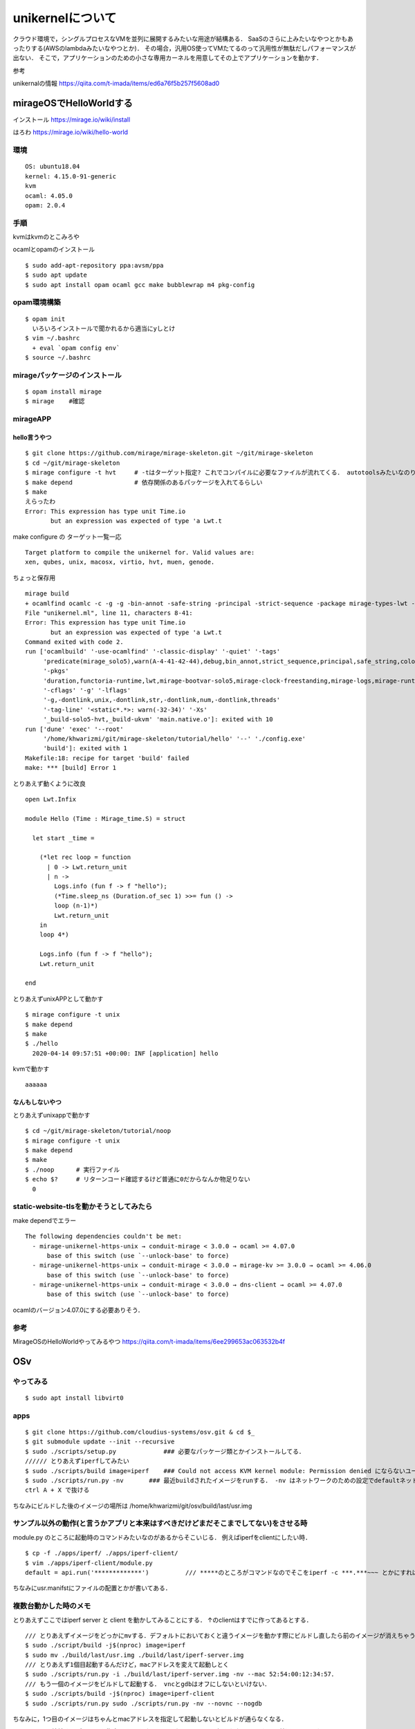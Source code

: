====================
unikernelについて
====================

クラウド環境で，シングルプロセスなVMを並列に展開するみたいな用途が結構ある．
SaaSのさらに上みたいなやつとかもあったりする(AWSのlambdaみたいなやつとか)．
その場合，汎用OS使ってVMたてるのって汎用性が無駄だしパフォーマンスが出ない．
そこで，アプリケーションのための小さな専用カーネルを用意してその上でアプリケーションを動かす．



参考

unikernalの情報
https://qiita.com/t-imada/items/ed6a76f5b257f5608ad0


mirageOSでHelloWorldする
===========================

インストール
https://mirage.io/wiki/install

はろわ
https://mirage.io/wiki/hello-world

環境
-----

::

  OS: ubuntu18.04
  kernel: 4.15.0-91-generic
  kvm
  ocaml: 4.05.0
  opam: 2.0.4

手順
------

kvmはkvmのとこみろや

ocamlとopamのインストール

::

  $ sudo add-apt-repository ppa:avsm/ppa
  $ sudo apt update
  $ sudo apt install opam ocaml gcc make bubblewrap m4 pkg-config


opam環境構築
-------------

::

  $ opam init 
    いろいろインストールで聞かれるから適当にyしとけ
  $ vim ~/.bashrc 
    + eval `opam config env`
  $ source ~/.bashrc

mirageパッケージのインストール
-------------------------------

::

  $ opam install mirage
  $ mirage    #確認


mirageAPP
-----------

hello言うやつ
````````````````

::

  $ git clone https://github.com/mirage/mirage-skeleton.git ~/git/mirage-skeleton
  $ cd ~/git/mirage-skeleton
  $ mirage configure -t hvt     # -tはターゲット指定? これでコンパイルに必要なファイルが流れてくる． autotoolsみたいなのりだと思う． Makefileも出てくる
  $ make depend                 # 依存関係のあるパッケージを入れてるらしい
  $ make 
  えらったわ
  Error: This expression has type unit Time.io
         but an expression was expected of type 'a Lwt.t


make configure の ターゲット一覧一応

::

  Target platform to compile the unikernel for. Valid values are:
  xen, qubes, unix, macosx, virtio, hvt, muen, genode.

ちょっと保存用

::

  mirage build
  + ocamlfind ocamlc -c -g -g -bin-annot -safe-string -principal -strict-sequence -package mirage-types-lwt -package mirage-types -package mirage-solo5 -package mirage-runtime -package mirage-logs -package mirage-clock-freestanding -package mirage-bootvar-solo5 -package lwt -package functoria-runtime -package duration -predicates mirage_solo5 -w A-4-41-42-44 -color always -o unikernel.cmo unikernel.ml
  File "unikernel.ml", line 11, characters 8-41:
  Error: This expression has type unit Time.io
         but an expression was expected of type 'a Lwt.t
  Command exited with code 2.
  run ['ocamlbuild' '-use-ocamlfind' '-classic-display' '-quiet' '-tags'
       'predicate(mirage_solo5),warn(A-4-41-42-44),debug,bin_annot,strict_sequence,principal,safe_string,color(always)'
       '-pkgs'
       'duration,functoria-runtime,lwt,mirage-bootvar-solo5,mirage-clock-freestanding,mirage-logs,mirage-runtime,mirage-solo5,mirage-types,mirage-types-lwt'
       '-cflags' '-g' '-lflags'
       '-g,-dontlink,unix,-dontlink,str,-dontlink,num,-dontlink,threads'
       '-tag-line' '<static*.*>: warn(-32-34)' '-Xs'
       '_build-solo5-hvt,_build-ukvm' 'main.native.o']: exited with 10
  run ['dune' 'exec' '--root'
       '/home/khwarizmi/git/mirage-skeleton/tutorial/hello' '--' './config.exe'
       'build']: exited with 1
  Makefile:18: recipe for target 'build' failed
  make: *** [build] Error 1


とりあえず動くように改良

::

  open Lwt.Infix

  module Hello (Time : Mirage_time.S) = struct

    let start _time =

      (*let rec loop = function
        | 0 -> Lwt.return_unit
        | n ->
          Logs.info (fun f -> f "hello");
          (*Time.sleep_ns (Duration.of_sec 1) >>= fun () ->
          loop (n-1)*)
          Lwt.return_unit
      in
      loop 4*)

      Logs.info (fun f -> f "hello");
      Lwt.return_unit

  end

とりあえずunixAPPとして動かす

::

  $ mirage configure -t unix
  $ make depend
  $ make 
  $ ./hello
    2020-04-14 09:57:51 +00:00: INF [application] hello

kvmで動かす

::

  aaaaaa


なんもしないやつ
```````````````````

とりあえずunixappで動かす

::

  $ cd ~/git/mirage-skeleton/tutorial/noop
  $ mirage configure -t unix
  $ make depend
  $ make 
  $ ./noop      # 実行ファイル
  $ echo $?     # リターンコード確認するけど普通に0だからなんか物足りない
    0


static-website-tlsを動かそうとしてみたら
------------------------------------------

make dependでエラー

::

  The following dependencies couldn't be met:
    - mirage-unikernel-https-unix → conduit-mirage < 3.0.0 → ocaml >= 4.07.0
        base of this switch (use `--unlock-base' to force)
    - mirage-unikernel-https-unix → conduit-mirage < 3.0.0 → mirage-kv >= 3.0.0 → ocaml >= 4.06.0
        base of this switch (use `--unlock-base' to force)
    - mirage-unikernel-https-unix → conduit-mirage < 3.0.0 → dns-client → ocaml >= 4.07.0
        base of this switch (use `--unlock-base' to force)

ocamlのバージョン4.07.0にする必要ありそう．

参考
-------


MirageOSのHelloWorldやってみるやつ
https://qiita.com/t-imada/items/6ee299653ac063532b4f



OSv
=====

やってみる
-----------

::

  $ sudo apt install libvirt0

apps
-------

::

  $ git clone https://github.com/cloudius-systems/osv.git & cd $_
  $ git submodule update --init --recursive
  $ sudo ./scripts/setup.py             ### 必要なパッケージ類とかインストールしてる．
  ////// とりあえずiperfしてみたい
  $ sudo ./scripts/build image=iperf    ### Could not access KVM kernel module: Permission denied にならないユーザならsudoいらない． (usermod -aG kvm <user name>)
  $ sudo ./scripts/run.py -nv       ### 最近buildされたイメージをrunする． -nv はネットワークのための設定でdefaultネットワークインタフェースを生やしてくれるなんともえらいオプション ちなみにtapn(nは環境依存の整数)としてホストから見える
  ctrl A + X で抜ける

ちなみにビルドした後のイメージの場所は /home/khwarizmi/git/osv/build/last/usr.img 

サンプル以外の動作(と言うかアプリと本来はすべきだけどまだそこまでしてない)をさせる時
----------------------------------------------------------------------------------------

module.py のところに起動時のコマンドみたいなのがあるからそこいじる．
例えばiperfをclientにしたい時．

::

  $ cp -f ./apps/iperf/ ./apps/iperf-client/
  $ vim ./apps/iperf-client/module.py
  default = api.run('*************')          /// *****のところがコマンドなのでそこをiperf -c ***.***~~~ とかにすればいい．

ちなみにusr.manifstにファイルの配置とかが書いてある．

複数台動かした時のメモ
-------------------------

とりあえずここではiperf server と client を動かしてみることにする．
↑のclientはすでに作ってあるとする．


::

  /// とりあえずイメージをどっかにmvする．デフォルトにおいておくと違うイメージを動かす際にビルドし直したら前のイメージが消えちゃうのでね．
  $ sudo ./script/build -j$(nproc) image=iperf
  $ sudo mv ./build/last/usr.img ./build/last/iperf-server.img
  /// とりあえず1個目起動するんだけど，macアドレスを変えて起動しとく
  $ sudo ./scripts/run.py -i ./build/last/iperf-server.img -nv --mac 52:54:00:12:34:57．
  /// もう一個のイメージをビルドして起動する． vncとgdbはオフにしないといけない．
  $ sudo ./scripts/build -j$(nproc) image=iperf-client
  $ sudo ./scripts/run.py sudo ./scripts/run.py -nv --novnc --nogdb
  
ちなみに，1つ目のイメージはちゃんとmacアドレスを指定して起動しないとビルドが通らなくなる．

-b [bridge] で接続するブリッジを指定できるけど，dhcpいないとアドレス振られない．
もちろん普通にkvmのやつでよい．て言うかkvmの(と言うかlibvirtの?)dhcpってどこでやってるんだろうね．
natはiptablesだってよく聞くけど．

virsh で管理させる
----------------------

ビルドして出てくるimgを任意の場所に保存して，xmlファイルのsourceのところを合わせて変更すればいいだけ．
ちなみにホスト名はosvで，net-dhcpとか見たらosvって出てくる．

::

  - <source file='/etc/libvirt/qemu/~~~~~~.img'/>
  + <source file='/home/khwarizmi/git/osv/build/last/~~~~~~.img'/>

capstan でやってみる
----------------------

osvを簡単に動かすためのCUIツール
なんかlibvirtというかvirshと言うかくらいの感じある．

rep: https://github.com/cloudius-systems/capstan

using capstan wiki: https://github.com/cloudius-systems/osv/wiki/Build-and-run-apps-on-OSv-using-Capstan

install
`````````

installガイド: https://github.com/cloudius-systems/capstan/blob/master/Documentation/Installation.md

go >= 1.13

::

  $ sudo apt install qemu-system-x86 qemu-utils
  $ git clone https://github.com/cloudius-systems/capstan.git & cd $_
  $ go install
  $ capstan --help
  
build & run
`````````````

example

::
  
  $ mkdir -p apps/java-example & cd $_
  $ capstan package init \
    --name "java-example" \
    --title "Java Example" \
    --author "Anonymous" \
    --version "1.0" \
    --require "osv.openjdk10-java-base" \
    --require "osv.run-java"
  $ cat meta/package.yaml
    name: java-example
    title: Java Example
    author: Anonymous
    version: "1.0"
    require:
    - osv.openjdk10-java-base
    - osv.run-java
    created: "2021-01-24T14:32:16Z"

  /// ここでアプリケーションファイルを追加する? 
  /// とりあえず雑なhelloworld作ってjarにして持ってきたけどこれであってるんか知らん．
  $ cp 
  /// なんかカーネルイメージとくっつけたりするんか．
  /// このキャプスタンコマンドは meta/package.yaml とオプションの meta/run.yaml ファイル(詳細はこちら)を読み込んで、ローカルファイルシステム上に不足しているパッケージを OSv Github レポや S3 バケットから引き出します      らしいぜ．
  $ capstan package compose --pull-missing java-example
  /// これで実行できるはずなんだけどなんかわからんjavaの部分が多分ダメ．
  $ capstan run java-example -p qemu --boot default

minecraft serverを動かそうとした時のmemo
-------------------------------------------

apps 内のサンプルアプリケーションで，kernelにおくアプリケーションの設定ファイルとかは多分usr.manifestに書かれてる．
必要なサブシステムは多分moduleのところとかにあって，必要なものはmodule.pyにrequireとかってしてあって，それを取りにいくと思う．
こけてるところはca-certificateのところな感じ．
java?のアプリケーションのいくつかも大体同じようなところでブッコケる．

エラーは

::

	///sudoなしだと
  Makefile:8: recipe for target 'module' failed
	make: *** [module] Error 1
	Traceback (most recent call last):
		File "scripts/module.py", line 280, in <module>
			args.func(args)
		File "scripts/module.py", line 233, in build
			make_modules(modules, args)
		File "scripts/module.py", line 124, in make_modules
			raise Exception('make failed for ' + module.name)
	Exception: make failed for ca-certificates
	./scripts/build failed: ( for i in "${args[@]}";
	do
			case $i in
					*=*)
							export "$i"
					;;
			esac;
	done; export fs_type mode OSV_BUILD_PATH; export ARCH=$arch OSV_BASE=$SRC; scripts/module.py $j_arg build -c "$modules" $usrskel_arg $no_required_arg )

  ///sudoありだと
  Adding /usr/lib/jvm/java/jre/lib/security/cacerts...
  terminate called after throwing an instance of 'std::system_error'
    what():  chmod: No such file or directory
  Aborted
  [backtrace]
  0x00000000404be9b3 <???+1078716851>
  0x662068637573206e <???+1970479214>
  qemu-system-x86_64: terminating on signal 2
  Traceback (most recent call last):
    File "/home/khwarizmi/git/osv/scripts/upload_manifest.py", line 170, in <module>
      main()
    File "/home/khwarizmi/git/osv/scripts/upload_manifest.py", line 160, in main
      upload(osv, manifest, depends, upload_port)
    File "/home/khwarizmi/git/osv/scripts/upload_manifest.py", line 107, in upload
      s.recv(1)
  KeyboardInterrupt
  Traceback (most recent call last):
    File "scripts/run.py", line 615, in <module>
      main(cmdargs)
    File "scripts/run.py", line 485, in main
      start_osv(options)
    File "scripts/run.py", line 469, in start_osv
      launchers[options.hypervisor](options)
    File "scripts/run.py", line 282, in start_osv_qemu
      ret = subprocess.call(cmdline, env=qemu_env)
    File "/usr/lib/python3.8/subprocess.py", line 342, in call
      return p.wait(timeout=timeout)
    File "/usr/lib/python3.8/subprocess.py", line 1079, in wait
      return self._wait(timeout=timeout)
    File "/usr/lib/python3.8/subprocess.py", line 1804, in _wait
      (pid, sts) = self._try_wait(0)
    File "/usr/lib/python3.8/subprocess.py", line 1762, in _try_wait
      (pid, sts) = os.waitpid(self.pid, wait_flags)

jreの証明書?のところら辺の設定とかなのかなとは思ってるけどよくわからん．
あとこれ

::
  
  ag /usr/lib/jvm/java/jre/lib/security/cacerts
  openjdk8-from-host/module.py
  39:usr_files.link('/usr/lib/jvm/java/jre/lib/security/cacerts').to('/etc/pki/java/cacerts')

module/openjdk8-from-host/module.pyをちょっと編集してみたりはした．



includeOS
=============

https://github.com/includeos/IncludeOS
https://includeos.readthedocs.io/en/latest/Getting-started.html

location
-------------

デフォルトのプロジェクトpathは /usr/local/includeos だけど↓で設定．

::

  $ echo export INCLUDEOS_PREFIX='$HOME'/includeos >> .bashrc
  $ echo export PATH='$PATH':'$INCLUDEOS_PREFIX'/bin >> $HOME/.bashrc

install
---------

dependency
----------------

- The conan package manager (1.13.1 or newer)    https://docs.conan.io/en/latest/installation.html
- cmake, make, nasm (x86/x86_64 only)
- clang, or alternatively gcc on linux. Prebuilt packages are available for clang 6.0 and gcc 7.3.

::

  $ sudo apt install cmake nasm build-essential


ちょっとconanがわからんかったのでいったんやめとく
